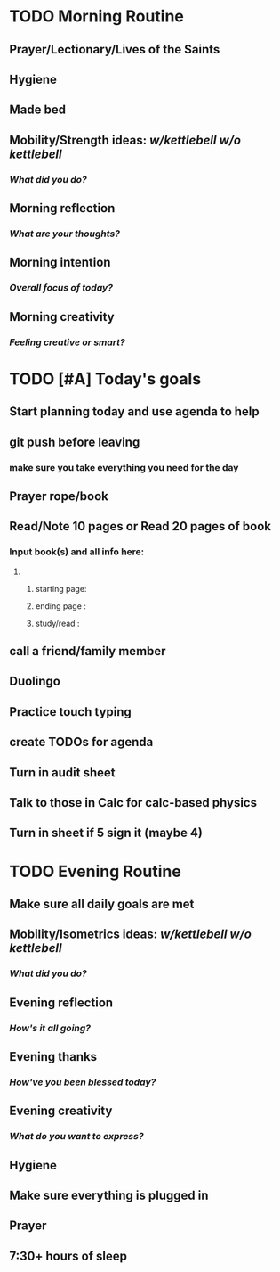 * TODO Morning Routine 
:PROPERTIES:
DEADLINE: <2023-12-04 Mon>
:END:
** Prayer/Lectionary/Lives of the Saints
** Hygiene
** Made bed
** Mobility/Strength ideas: [[~/kettlebell.org][w/kettlebell]] [[~/mobility.org][w/o kettlebell]]
*** /What did you do?/ 
** Morning reflection
*** /What are your thoughts?/
** Morning intention
*** /Overall focus of today?/
** Morning creativity
*** /Feeling creative or smart?/
* TODO [#A] Today's goals
:PROPERTIES:
DEADLINE: <2023-12-04 Mon>
:END:
** Start planning today and use agenda to help
** git push before leaving 
*** make sure you take everything you need for the day
** Prayer rope/book
** Read/Note 10 pages or Read 20 pages of book
*** Input book(s) and all info here:
**** 
***** starting page:
***** ending page  : 
***** study/read   : 
** call a friend/family member
** Duolingo
** Practice touch typing
** create TODOs for agenda
** Turn in audit sheet
** Talk to those in Calc for calc-based physics
** Turn in sheet if 5 sign it (maybe 4)
* TODO Evening Routine
:PROPERTIES:
DEADLINE: <2023-12-04 Mon>
:END:
** Make sure all daily goals are met 
** Mobility/Isometrics ideas: [[~/kettlebell.org][w/kettlebell]] [[mobility.org][w/o kettlebell]]
*** /What did you do?/
** Evening reflection
*** /How's it all going?/
** Evening thanks
*** /How've you been blessed today?/
** Evening creativity
*** /What do you want to express?/
** Hygiene
** Make sure everything is plugged in
** Prayer
** 7:30+ hours of sleep
